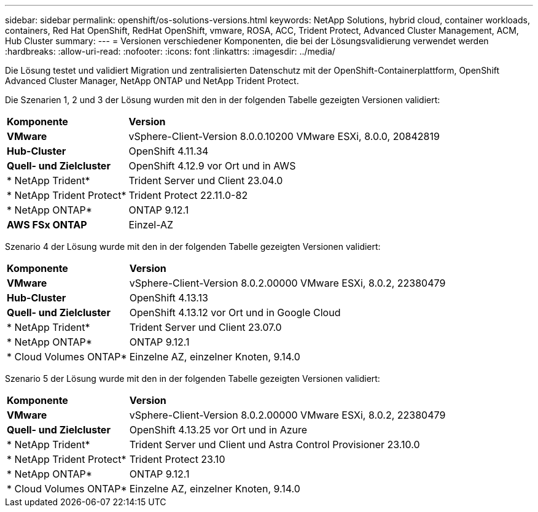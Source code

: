 ---
sidebar: sidebar 
permalink: openshift/os-solutions-versions.html 
keywords: NetApp Solutions, hybrid cloud, container workloads, containers, Red Hat OpenShift, RedHat OpenShift, vmware, ROSA, ACC, Trident Protect, Advanced Cluster Management, ACM, Hub Cluster 
summary:  
---
= Versionen verschiedener Komponenten, die bei der Lösungsvalidierung verwendet werden
:hardbreaks:
:allow-uri-read: 
:nofooter: 
:icons: font
:linkattrs: 
:imagesdir: ../media/


[role="lead"]
Die Lösung testet und validiert Migration und zentralisierten Datenschutz mit der OpenShift-Containerplattform, OpenShift Advanced Cluster Manager, NetApp ONTAP und NetApp Trident Protect.

Die Szenarien 1, 2 und 3 der Lösung wurden mit den in der folgenden Tabelle gezeigten Versionen validiert:

[cols="25%, 75%"]
|===


| *Komponente* | *Version* 


| *VMware* | vSphere-Client-Version 8.0.0.10200 VMware ESXi, 8.0.0, 20842819 


| *Hub-Cluster* | OpenShift 4.11.34 


| *Quell- und Zielcluster* | OpenShift 4.12.9 vor Ort und in AWS 


| * NetApp Trident* | Trident Server und Client 23.04.0 


| * NetApp Trident Protect* | Trident Protect 22.11.0-82 


| * NetApp ONTAP* | ONTAP 9.12.1 


| *AWS FSx ONTAP* | Einzel-AZ 
|===
Szenario 4 der Lösung wurde mit den in der folgenden Tabelle gezeigten Versionen validiert:

[cols="25%, 75%"]
|===


| *Komponente* | *Version* 


| *VMware* | vSphere-Client-Version 8.0.2.00000 VMware ESXi, 8.0.2, 22380479 


| *Hub-Cluster* | OpenShift 4.13.13 


| *Quell- und Zielcluster* | OpenShift 4.13.12 vor Ort und in Google Cloud 


| * NetApp Trident* | Trident Server und Client 23.07.0 


| * NetApp ONTAP* | ONTAP 9.12.1 


| * Cloud Volumes ONTAP* | Einzelne AZ, einzelner Knoten, 9.14.0 
|===
Szenario 5 der Lösung wurde mit den in der folgenden Tabelle gezeigten Versionen validiert:

[cols="25%, 75%"]
|===


| *Komponente* | *Version* 


| *VMware* | vSphere-Client-Version 8.0.2.00000 VMware ESXi, 8.0.2, 22380479 


| *Quell- und Zielcluster* | OpenShift 4.13.25 vor Ort und in Azure 


| * NetApp Trident* | Trident Server und Client und Astra Control Provisioner 23.10.0 


| * NetApp Trident Protect* | Trident Protect 23.10 


| * NetApp ONTAP* | ONTAP 9.12.1 


| * Cloud Volumes ONTAP* | Einzelne AZ, einzelner Knoten, 9.14.0 
|===